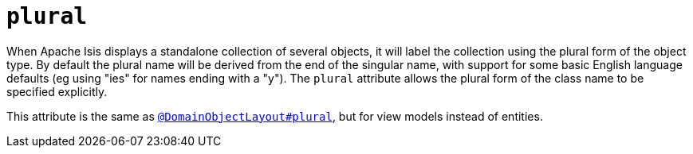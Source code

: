 = `plural`
:Notice: Licensed to the Apache Software Foundation (ASF) under one or more contributor license agreements. See the NOTICE file distributed with this work for additional information regarding copyright ownership. The ASF licenses this file to you under the Apache License, Version 2.0 (the "License"); you may not use this file except in compliance with the License. You may obtain a copy of the License at. http://www.apache.org/licenses/LICENSE-2.0 . Unless required by applicable law or agreed to in writing, software distributed under the License is distributed on an "AS IS" BASIS, WITHOUT WARRANTIES OR  CONDITIONS OF ANY KIND, either express or implied. See the License for the specific language governing permissions and limitations under the License.
:page-partial:



When Apache Isis displays a standalone collection of several objects, it will label the collection using the plural form of the object type.
By default the plural name will be derived from the end of the singular name, with support for some basic English language defaults (eg using "ies" for names ending with a "y").
The `plural` attribute allows the plural form of the class name to be specified explicitly.

This attribute is the same as xref:refguide:applib-ant:DomainObjectLayout.adoc#plural[`@DomainObjectLayout#plural`], but for view models instead of entities.


